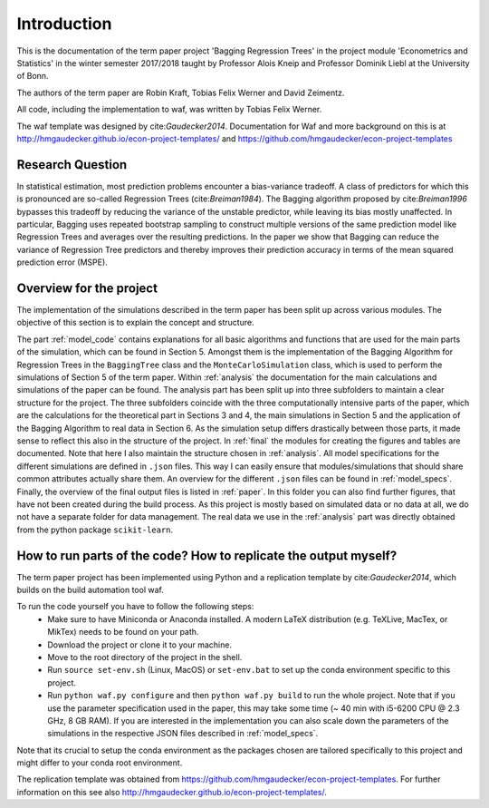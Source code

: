 .. _introduction:


************
Introduction
************

This is the documentation of the term paper project 'Bagging Regression Trees' in the project module
'Econometrics and Statistics' in the winter semester 2017/2018 taught by Professor Alois Kneip and Professor Dominik Liebl at the University of Bonn.

The authors of the term paper are Robin Kraft, Tobias Felix Werner and David Zeimentz.

All code, including the implementation to waf, was written by Tobias Felix Werner.

The waf template was designed by cite:`Gaudecker2014`. Documentation for Waf and more background on this is at http://hmgaudecker.github.io/econ-project-templates/ and https://github.com/hmgaudecker/econ-project-templates


Research Question
=================
In statistical estimation, most prediction problems encounter a bias-variance tradeoff.
A class of predictors for which this is pronounced are so-called Regression Trees (cite:`Breiman1984`).
The  Bagging algorithm proposed by cite:`Breiman1996` bypasses this tradeoff by reducing
the variance of the unstable predictor, while leaving its bias mostly unaffected. In particular,
Bagging uses repeated bootstrap sampling to construct multiple versions of the same prediction
model like Regression Trees and averages over the resulting predictions.
In the paper we show that Bagging can reduce the variance of Regression Tree predictors
and thereby improves their prediction accuracy in terms of the mean squared prediction error
(MSPE).

Overview for the project
========================
The implementation of the simulations described in the term paper has been split up across various modules. The objective of this section is
to explain the concept and structure.

The part :ref:`model_code` contains explanations for all basic algorithms and functions that are used for the main parts of the simulation, which can be found in Section 5.
Amongst them is the implementation
of the Bagging Algorithm for Regression Trees in the ``BaggingTree`` class and the ``MonteCarloSimulation`` class, which is used to perform the simulations of Section 5 of the term paper.
Within :ref:`analysis` the documentation for the main calculations and simulations of the paper can be found. The analysis part has been split up into three subfolders to maintain a clear
structure for the project. The three subfolders coincide with the three computationally intensive parts of the paper, which are the calculations for the theoretical part in Sections 3 and 4,
the main simulations in Section 5 and the application of the Bagging Algorithm to real data in Section 6. As the simulation setup differs drastically between those parts, it made sense
to reflect this also in the structure of the project.
In :ref:`final` the modules for creating the figures and tables are documented. Note that here I also maintain the structure chosen in :ref:`analysis`.
All model specifications for the different simulations are defined in ``.json`` files. This way I can easily ensure that modules/simulations that should share common attributes
actually share them. An overview for the different ``.json`` files can be found in :ref:`model_specs`.
Finally, the overview of the final output files is listed in :ref:`paper`. In this folder you can also find further figures, that have not been created during the
build process.
As this project is mostly based on simulated data or no data at all, we do not have a separate folder for data management.
The real data we use in the :ref:`analysis` part was directly obtained from the python package ``scikit-learn``.

How to run parts of the code? How to replicate the output myself?
==========================================================

The term paper project has been implemented using Python and a replication template by cite:`Gaudecker2014`, which builds on the build automation tool waf.

To run the code yourself you have to follow the following steps:
  * Make sure to have Miniconda or Anaconda installed. A modern LaTeX distribution (e.g. TeXLive, MacTex, or MikTex) needs to be found on your path.
  * Download the project or clone it to your machine.
  * Move to the root directory of the project in the shell.
  * Run ``source set-env.sh`` (Linux, MacOS) or ``set-env.bat`` to set up the conda environment specific to this project.
  * Run ``python waf.py configure`` and then ``python waf.py build`` to run the whole project. Note that if you use the
    parameter specification used in the paper, this may take some time (~ 40 min with i5-6200 CPU @ 2.3 GHz, 8 GB RAM).
    If you are interested in the implementation you can also scale down the parameters of the simulations in the
    respective JSON files described in :ref:`model_specs`.

Note that its crucial to setup the conda environment as the packages chosen are tailored specifically to this project and
might differ to your conda root environment.

The replication template was obtained from https://github.com/hmgaudecker/econ-project-templates.
For further information on this see also http://hmgaudecker.github.io/econ-project-templates/.